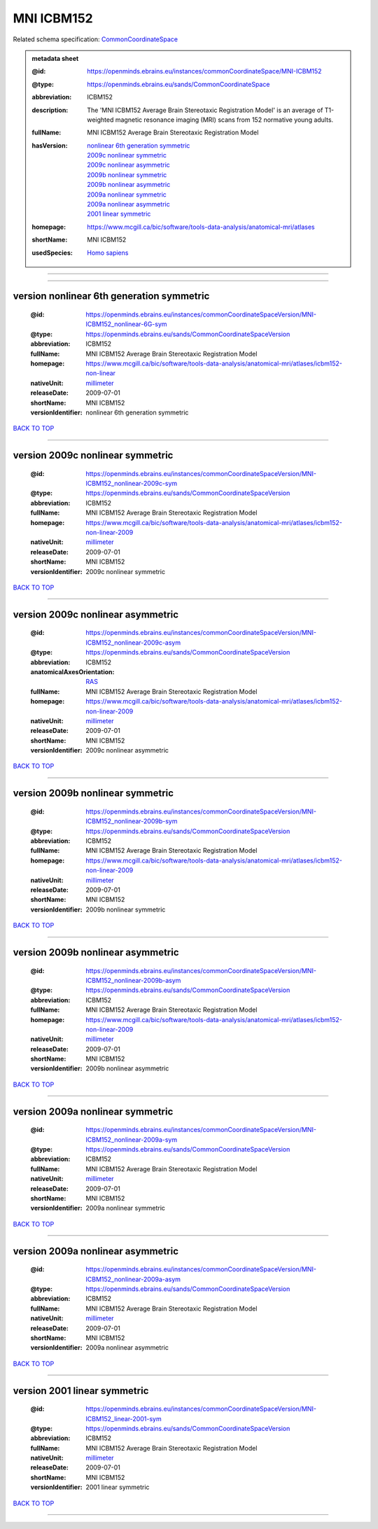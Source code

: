 ###########
MNI ICBM152
###########

Related schema specification: `CommonCoordinateSpace <https://openminds-documentation.readthedocs.io/en/latest/specifications/SANDS/atlas/commonCoordinateSpace.html>`_

.. admonition:: metadata sheet

   :@id: https://openminds.ebrains.eu/instances/commonCoordinateSpace/MNI-ICBM152
   :@type: https://openminds.ebrains.eu/sands/CommonCoordinateSpace
   :abbreviation: ICBM152
   :description: The 'MNI ICBM152 Average Brain Stereotaxic Registration Model' is an average of T1-weighted magnetic resonance imaging (MRI) scans from 152 normative young adults.
   :fullName: MNI ICBM152 Average Brain Stereotaxic Registration Model
   :hasVersion: | `nonlinear 6th generation symmetric <https://openminds-documentation.readthedocs.io/en/latest/libraries/commonCoordinateSpaces/MNI%20ICBM152.html#version-nonlinear-6th-generation-symmetric>`_
                | `2009c nonlinear symmetric <https://openminds-documentation.readthedocs.io/en/latest/libraries/commonCoordinateSpaces/MNI%20ICBM152.html#version-2009c-nonlinear-symmetric>`_
                | `2009c nonlinear asymmetric <https://openminds-documentation.readthedocs.io/en/latest/libraries/commonCoordinateSpaces/MNI%20ICBM152.html#version-2009c-nonlinear-asymmetric>`_
                | `2009b nonlinear symmetric <https://openminds-documentation.readthedocs.io/en/latest/libraries/commonCoordinateSpaces/MNI%20ICBM152.html#version-2009b-nonlinear-symmetric>`_
                | `2009b nonlinear asymmetric <https://openminds-documentation.readthedocs.io/en/latest/libraries/commonCoordinateSpaces/MNI%20ICBM152.html#version-2009b-nonlinear-asymmetric>`_
                | `2009a nonlinear symmetric <https://openminds-documentation.readthedocs.io/en/latest/libraries/commonCoordinateSpaces/MNI%20ICBM152.html#version-2009a-nonlinear-symmetric>`_
                | `2009a nonlinear asymmetric <https://openminds-documentation.readthedocs.io/en/latest/libraries/commonCoordinateSpaces/MNI%20ICBM152.html#version-2009a-nonlinear-asymmetric>`_
                | `2001 linear symmetric <https://openminds-documentation.readthedocs.io/en/latest/libraries/commonCoordinateSpaces/MNI%20ICBM152.html#version-2001-linear-symmetric>`_
   :homepage: https://www.mcgill.ca/bic/software/tools-data-analysis/anatomical-mri/atlases
   :shortName: MNI ICBM152
   :usedSpecies: `Homo sapiens <https://openminds-documentation.readthedocs.io/en/latest/libraries/terminologies/species.html#homosapiens>`_

------------

------------

version nonlinear 6th generation symmetric
##########################################

   :@id: https://openminds.ebrains.eu/instances/commonCoordinateSpaceVersion/MNI-ICBM152_nonlinear-6G-sym
   :@type: https://openminds.ebrains.eu/sands/CommonCoordinateSpaceVersion
   :abbreviation: ICBM152
   :fullName: MNI ICBM152 Average Brain Stereotaxic Registration Model
   :homepage: https://www.mcgill.ca/bic/software/tools-data-analysis/anatomical-mri/atlases/icbm152-non-linear
   :nativeUnit: `millimeter <https://openminds-documentation.readthedocs.io/en/latest/libraries/terminologies/UnitOfMeasurement.html#millimeter>`_
   :releaseDate: 2009-07-01
   :shortName: MNI ICBM152
   :versionIdentifier: nonlinear 6th generation symmetric

`BACK TO TOP <MNI ICBM152_>`_

------------

version 2009c nonlinear symmetric
#################################

   :@id: https://openminds.ebrains.eu/instances/commonCoordinateSpaceVersion/MNI-ICBM152_nonlinear-2009c-sym
   :@type: https://openminds.ebrains.eu/sands/CommonCoordinateSpaceVersion
   :abbreviation: ICBM152
   :fullName: MNI ICBM152 Average Brain Stereotaxic Registration Model
   :homepage: https://www.mcgill.ca/bic/software/tools-data-analysis/anatomical-mri/atlases/icbm152-non-linear-2009
   :nativeUnit: `millimeter <https://openminds-documentation.readthedocs.io/en/latest/libraries/terminologies/UnitOfMeasurement.html#millimeter>`_
   :releaseDate: 2009-07-01
   :shortName: MNI ICBM152
   :versionIdentifier: 2009c nonlinear symmetric

`BACK TO TOP <MNI ICBM152_>`_

------------

version 2009c nonlinear asymmetric
##################################

   :@id: https://openminds.ebrains.eu/instances/commonCoordinateSpaceVersion/MNI-ICBM152_nonlinear-2009c-asym
   :@type: https://openminds.ebrains.eu/sands/CommonCoordinateSpaceVersion
   :abbreviation: ICBM152
   :anatomicalAxesOrientation: `RAS <https://openminds-documentation.readthedocs.io/en/latest/libraries/terminologies/anatomicalAxesOrientation.html#ras>`_
   :fullName: MNI ICBM152 Average Brain Stereotaxic Registration Model
   :homepage: https://www.mcgill.ca/bic/software/tools-data-analysis/anatomical-mri/atlases/icbm152-non-linear-2009
   :nativeUnit: `millimeter <https://openminds-documentation.readthedocs.io/en/latest/libraries/terminologies/UnitOfMeasurement.html#millimeter>`_
   :releaseDate: 2009-07-01
   :shortName: MNI ICBM152
   :versionIdentifier: 2009c nonlinear asymmetric

`BACK TO TOP <MNI ICBM152_>`_

------------

version 2009b nonlinear symmetric
#################################

   :@id: https://openminds.ebrains.eu/instances/commonCoordinateSpaceVersion/MNI-ICBM152_nonlinear-2009b-sym
   :@type: https://openminds.ebrains.eu/sands/CommonCoordinateSpaceVersion
   :abbreviation: ICBM152
   :fullName: MNI ICBM152 Average Brain Stereotaxic Registration Model
   :homepage: https://www.mcgill.ca/bic/software/tools-data-analysis/anatomical-mri/atlases/icbm152-non-linear-2009
   :nativeUnit: `millimeter <https://openminds-documentation.readthedocs.io/en/latest/libraries/terminologies/UnitOfMeasurement.html#millimeter>`_
   :releaseDate: 2009-07-01
   :shortName: MNI ICBM152
   :versionIdentifier: 2009b nonlinear symmetric

`BACK TO TOP <MNI ICBM152_>`_

------------

version 2009b nonlinear asymmetric
##################################

   :@id: https://openminds.ebrains.eu/instances/commonCoordinateSpaceVersion/MNI-ICBM152_nonlinear-2009b-asym
   :@type: https://openminds.ebrains.eu/sands/CommonCoordinateSpaceVersion
   :abbreviation: ICBM152
   :fullName: MNI ICBM152 Average Brain Stereotaxic Registration Model
   :homepage: https://www.mcgill.ca/bic/software/tools-data-analysis/anatomical-mri/atlases/icbm152-non-linear-2009
   :nativeUnit: `millimeter <https://openminds-documentation.readthedocs.io/en/latest/libraries/terminologies/UnitOfMeasurement.html#millimeter>`_
   :releaseDate: 2009-07-01
   :shortName: MNI ICBM152
   :versionIdentifier: 2009b nonlinear asymmetric

`BACK TO TOP <MNI ICBM152_>`_

------------

version 2009a nonlinear symmetric
#################################

   :@id: https://openminds.ebrains.eu/instances/commonCoordinateSpaceVersion/MNI-ICBM152_nonlinear-2009a-sym
   :@type: https://openminds.ebrains.eu/sands/CommonCoordinateSpaceVersion
   :abbreviation: ICBM152
   :fullName: MNI ICBM152 Average Brain Stereotaxic Registration Model
   :nativeUnit: `millimeter <https://openminds-documentation.readthedocs.io/en/latest/libraries/terminologies/UnitOfMeasurement.html#millimeter>`_
   :releaseDate: 2009-07-01
   :shortName: MNI ICBM152
   :versionIdentifier: 2009a nonlinear symmetric

`BACK TO TOP <MNI ICBM152_>`_

------------

version 2009a nonlinear asymmetric
##################################

   :@id: https://openminds.ebrains.eu/instances/commonCoordinateSpaceVersion/MNI-ICBM152_nonlinear-2009a-asym
   :@type: https://openminds.ebrains.eu/sands/CommonCoordinateSpaceVersion
   :abbreviation: ICBM152
   :fullName: MNI ICBM152 Average Brain Stereotaxic Registration Model
   :nativeUnit: `millimeter <https://openminds-documentation.readthedocs.io/en/latest/libraries/terminologies/UnitOfMeasurement.html#millimeter>`_
   :releaseDate: 2009-07-01
   :shortName: MNI ICBM152
   :versionIdentifier: 2009a nonlinear asymmetric

`BACK TO TOP <MNI ICBM152_>`_

------------

version 2001 linear symmetric
#############################

   :@id: https://openminds.ebrains.eu/instances/commonCoordinateSpaceVersion/MNI-ICBM152_linear-2001-sym
   :@type: https://openminds.ebrains.eu/sands/CommonCoordinateSpaceVersion
   :abbreviation: ICBM152
   :fullName: MNI ICBM152 Average Brain Stereotaxic Registration Model
   :nativeUnit: `millimeter <https://openminds-documentation.readthedocs.io/en/latest/libraries/terminologies/UnitOfMeasurement.html#millimeter>`_
   :releaseDate: 2009-07-01
   :shortName: MNI ICBM152
   :versionIdentifier: 2001 linear symmetric

`BACK TO TOP <MNI ICBM152_>`_

------------

